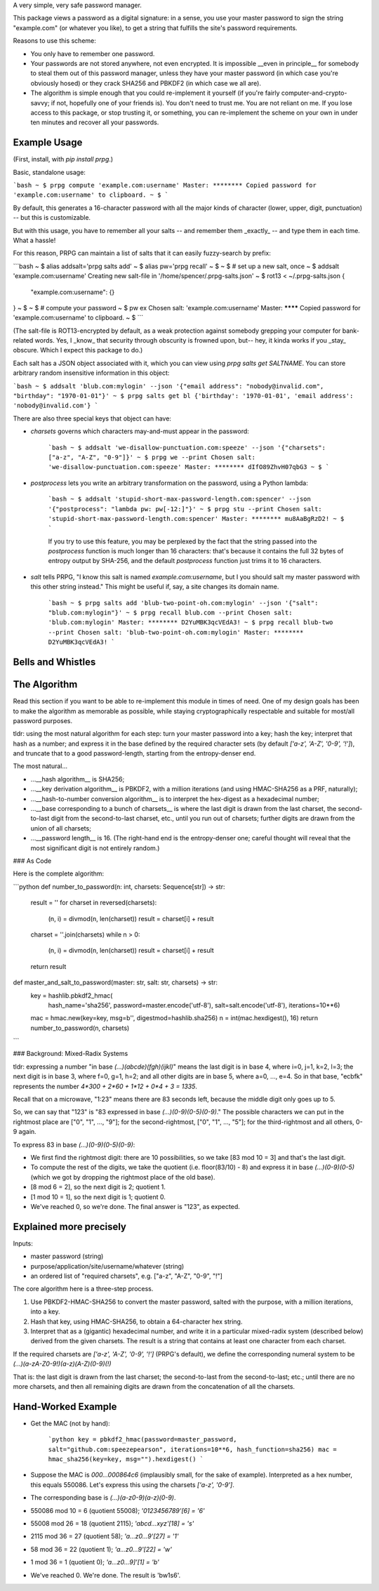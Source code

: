 A very simple, very safe password manager.

This package views a password as a digital signature: in a sense, you use your master password to sign the string "example.com" (or whatever you like), to get a string that fulfills the site's password requirements.

Reasons to use this scheme:

- You only have to remember one password.
- Your passwords are not stored anywhere, not even encrypted. It is impossible __even in principle__ for somebody to steal them out of this password manager, unless they have your master password (in which case you're obviously hosed) or they crack SHA256 and PBKDF2 (in which case we all are).
- The algorithm is simple enough that you could re-implement it yourself (if you're fairly computer-and-crypto-savvy; if not, hopefully one of your friends is). You don't need to trust me. You are not reliant on me. If you lose access to this package, or stop trusting it, or something, you can re-implement the scheme on your own in under ten minutes and recover all your passwords.


Example Usage
-------------

(First, install, with `pip install prpg`.)

Basic, standalone usage:

```bash
~ $ prpg compute 'example.com:username'
Master: ********
Copied password for 'example.com:username' to clipboard.
~ $
```

By default, this generates a 16-character password with all the major kinds of character (lower, upper, digit, punctuation) -- but this is customizable.

But with this usage, you have to remember all your salts -- and remember them _exactly_ -- and type them in each time. What a hassle!

For this reason, PRPG can maintain a list of salts that it can easily fuzzy-search by prefix:

```bash
~ $ alias addsalt='prpg salts add'
~ $ alias pw='prpg recall'
~ $
~ $ # set up a new salt, once
~ $ addsalt 'example.com:username'
Creating new salt-file in '/home/spencer/.prpg-salts.json'
~ $ rot13 < ~/.prpg-salts.json
{
  "example.com:username": {}
}
~ $
~ $ # compute your password
~ $ pw ex
Chosen salt: 'example.com:username'
Master: ********
Copied password for 'example.com:username' to clipboard.
~ $
```

(The salt-file is ROT13-encrypted by default, as a weak protection against somebody grepping your computer for bank-related words. Yes, I _know_ that security through obscurity is frowned upon, but-- hey, it kinda works if you _stay_ obscure. Which I expect this package to do.)

Each salt has a JSON object associated with it, which you can view using `prpg salts get SALTNAME`. You can store arbitrary random insensitive information in this object:

```bash
~ $ addsalt 'blub.com:mylogin' --json '{"email address": "nobody@invalid.com", "birthday": "1970-01-01"}'
~ $ prpg salts get bl
{'birthday': '1970-01-01', 'email address': 'nobody@invalid.com'}
```

There are also three special keys that object can have:

- `charsets` governs which characters may-and-must appear in the password:

    ```bash
    ~ $ addsalt 'we-disallow-punctuation.com:speeze' --json '{"charsets": ["a-z", "A-Z", "0-9"]}'
    ~ $ prpg we --print
    Chosen salt: 'we-disallow-punctuation.com:speeze'
    Master: ********
    dIfO89ZhvH07qbG3
    ~ $
    ```

- `postprocess` lets you write an arbitrary transformation on the password, using a Python lambda:

    ```bash
    ~ $ addsalt 'stupid-short-max-password-length.com:spencer' --json '{"postprocess": "lambda pw: pw[-12:]"}'
    ~ $ prpg stu --print
    Chosen salt: 'stupid-short-max-password-length.com:spencer'
    Master: ********
    mu8AaBgRzD2!
    ~ $
    ```

    If you try to use this feature, you may be perplexed by the fact that the string passed into the `postprocess` function is much longer than 16 characters: that's because it contains the full 32 bytes of entropy output by SHA-256, and the default `postprocess` function just trims it to 16 characters.

- `salt` tells PRPG, "I know this salt is named `example.com:username`, but I you should salt my master password with this other string instead." This might be useful if, say, a site changes its domain name.

    ```bash
    ~ $ prpg salts add 'blub-two-point-oh.com:mylogin' --json '{"salt": "blub.com:mylogin"}'
    ~ $ prpg recall blub.com --print
    Chosen salt: 'blub.com:mylogin'
    Master: ********
    D2YuMBK3qcVEdA3!
    ~ $ prpg recall blub-two --print
    Chosen salt: 'blub-two-point-oh.com:mylogin'
    Master: ********
    D2YuMBK3qcVEdA3!
    ```

Bells and Whistles
------------------




The Algorithm
-------------

Read this section if you want to be able to re-implement this module in times of need. One of my design goals has been to make the algorithm as memorable as possible, while staying cryptographically respectable and suitable for most/all password purposes.

tldr: using the most natural algorithm for each step: turn your master password into a key; hash the key; interpret that hash as a number; and express it in the base defined by the required character sets (by default `['a-z', 'A-Z', '0-9', '!']`), and truncate that to a good password-length, starting from the entropy-denser end.

The most natural...

- ...__hash algorithm__ is SHA256;
- ...__key derivation algorithm__ is PBKDF2, with a million iterations (and using HMAC-SHA256 as a PRF, naturally);
- ...__hash-to-number conversion algorithm__ is to interpret the hex-digest as a hexadecimal number;
- ...__base corresponding to a bunch of charsets__ is where the last digit is drawn from the last charset, the second-to-last digit from the second-to-last charset, etc., until you run out of charsets; further digits are drawn from the union of all charsets;
- ...__password length__ is 16. (The right-hand end is the entropy-denser one; careful thought will reveal that the most significant digit is not entirely random.)


### As Code

Here is the complete algorithm:

```python
def number_to_password(n: int, charsets: Sequence[str]) -> str:
  result = ''
  for charset in reversed(charsets):
    (n, i) = divmod(n, len(charset))
    result = charset[i] + result

  charset = ''.join(charsets)
  while n > 0:
    (n, i) = divmod(n, len(charset))
    result = charset[i] + result

  return result

def master_and_salt_to_password(master: str, salt: str, charsets) -> str:
  key = hashlib.pbkdf2_hmac(
          hash_name='sha256',
          password=master.encode('utf-8'),
          salt=salt.encode('utf-8'),
          iterations=10**6)
  mac = hmac.new(key=key, msg=b'', digestmod=hashlib.sha256)
  n = int(mac.hexdigest(), 16)
  return number_to_password(n, charsets)
```


### Background: Mixed-Radix Systems

tldr: expressing a number "in base `(...)(abcde)(fgh)(ijkl)`" means the last digit is in base 4, where i=0, j=1, k=2, l=3; the next digit is in base 3, where f=0, g=1, h=2; and all other digits are in base 5, where a=0, ..., e=4. So in that base, "ecbfk" represents the number `4*300 + 2*60 + 1*12 + 0*4 + 3 = 1335`.

Recall that on a microwave, "1:23" means there are 83 seconds left, because the middle digit only goes up to 5.

So, we can say that "123" is "83 expressed in base `(...)(0-9)(0-5)(0-9)`." The possible characters we can put in the rightmost place are ["0", "1", ..., "9"]; for the second-rightmost, ["0", "1", ..., "5"]; for the third-rightmost and all others, 0-9 again.

To express 83 in base `(...)(0-9)(0-5)(0-9)`:

- We first find the rightmost digit: there are 10 possibilities, so we take [83 mod 10 = 3] and that's the last digit.
- To compute the rest of the digits, we take the quotient (i.e. floor(83/10) - 8) and express it in base `(...)(0-9)(0-5)` (which we got by dropping the rightmost place of the old base).
- [8 mod 6 = 2], so the next digit is 2; quotient 1.
- [1 mod 10 = 1], so the next digit is 1; quotient 0.
- We've reached 0, so we're done. The final answer is "123", as expected.

Explained more precisely
----------------------------------

Inputs:

- master password (string)
- purpose/application/site/username/whatever (string)
- an ordered list of "required charsets", e.g. ["a-z", "A-Z", "0-9", "!"]

The core algorithm here is a three-step process.

1. Use PBKDF2-HMAC-SHA256 to convert the master password, salted with the purpose, with a million iterations, into a key.
2. Hash that key, using HMAC-SHA256, to obtain a 64-character hex string.
3. Interpret that as a (gigantic) hexadecimal number, and write it in a particular mixed-radix system (described below) derived from the given charsets. The result is a string that contains at least one character from each charset.

If the required charsets are `['a-z', 'A-Z', '0-9', '!']` (PRPG's default), we define the corresponding numeral system to be `(...)(a-zA-Z0-9!)(a-z)(A-Z)(0-9)(!)`

That is: the last digit is drawn from the last charset; the second-to-last from the second-to-last; etc.; until there are no more charsets, and then all remaining digits are drawn from the concatenation of all the charsets.


Hand-Worked Example
-------------------

- Get the MAC (not by hand):

    ```python
    key = pbkdf2_hmac(password=master_password, salt="github.com:speezepearson", iterations=10**6, hash_function=sha256)
    mac = hmac_sha256(key=key, msg="").hexdigest()
    ```

- Suppose the MAC is `000...000864c6` (implausibly small, for the sake of example). Interpreted as a hex number, this equals 550086. Let's express this using the charsets `['a-z', '0-9']`.
- The corresponding base is `(...)(a-z0-9)(a-z)(0-9)`.
- 550086 mod 10 =  6 (quotient 55008); `'0123456789'[6]  = '6'`
- 55008 mod 26 = 18 (quotient  2115); `'abcd...xyz'[18] = 's'`
- 2115 mod 36 = 27 (quotient 58); `'a...z0...9'[27] = '1'`
- 58 mod 36 = 22 (quotient 1); `'a...z0...9'[22] = 'w'`
- 1 mod 36 =  1 (quotient 0); `'a...z0...9]'[1] = 'b'`
- We've reached 0. We're done. The result is 'bw1s6'.


